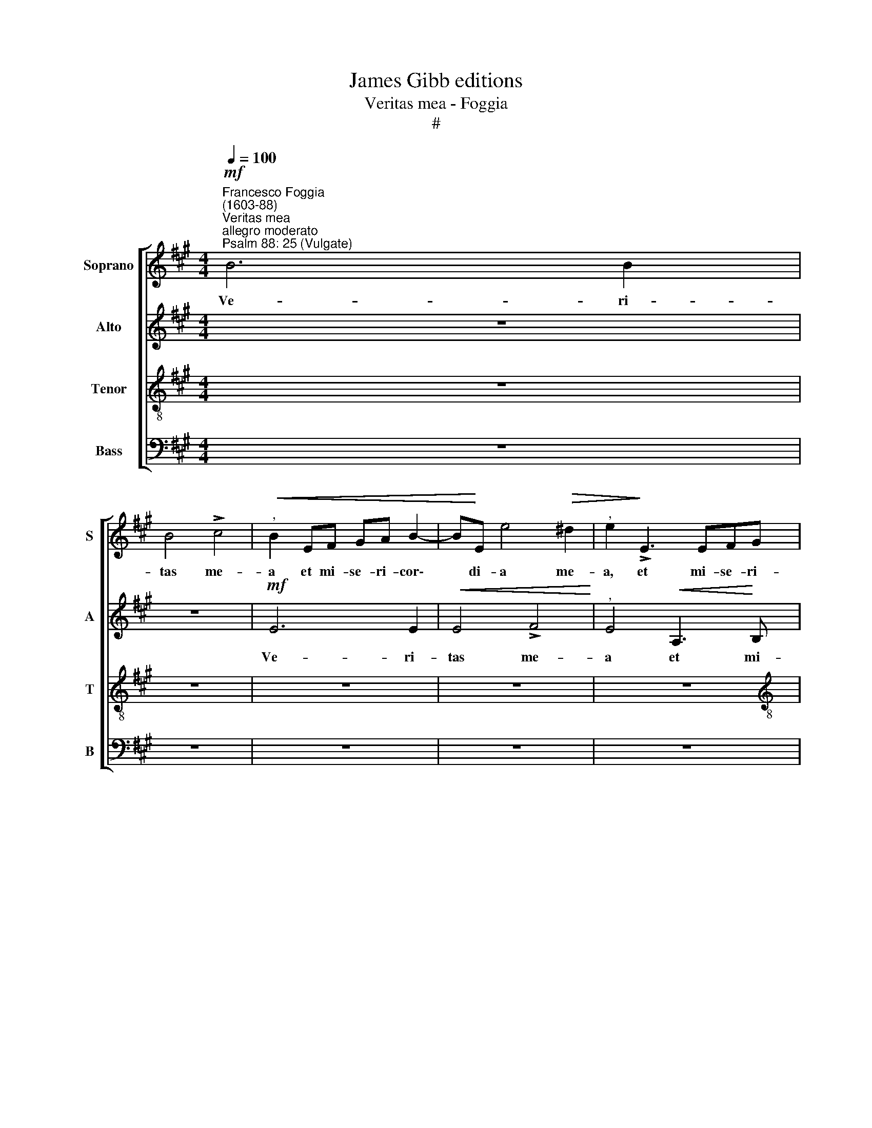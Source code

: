 X:1
T:James Gibb editions
T:Veritas mea - Foggia
T:#
%%score [ 1 2 3 4 ]
L:1/8
Q:1/4=100
M:4/4
K:A
V:1 treble nm="Soprano" snm="S"
V:2 treble nm="Alto" snm="A"
V:3 treble-8 nm="Tenor" snm="T"
V:4 bass nm="Bass" snm="B"
V:1
"^Francesco Foggia\n(1603-88)""^Veritas mea"!mf!"^allegro moderato""^Psalm 88: 25 (Vulgate)" B6 B2 | %1
w: Ve- ri-|
 B4 !>!c4 |"^,"!<(! B2 EF GA B2- | B!<)!E e4!>(! ^d2 |"^," e2!>)! !>!E3 EFG | %5
w: tas me-|a et mi- se- ri- cor\-|* di- a me-|a, et mi- se- ri-|
[M:4/4] A>A"^," G2 (B2 A2 | G3 F/E/ F2 B2- | B2 ^A2!>(! B4) | G4!>)! z4 |!mf! B3 B B2 (!>!c2- | %10
w: cor- di- a me\- *|||a,|ve- ri- tas me\-|
 cB e4 ^d2) |"^," e2 E3 EFG | A>A G2"^," GABB | !>!A>A G2 !>!B4 | B4 z2 B2- | %15
w: |a et mi- se- ri-|cor- di- a, et mi- se- ri-|cor- di- a me-|a, et|
!<(! Bc^de!<)!!f! f>f B2- |!>(! B2 ^A2!>)! B4 | z2!f! B4 B2 |!<(! B4!<)! !>!c4 | B4 z4 | %20
w: * mi- se- ri\- cor- di- a|* me- a,|ve- ri-|tas me-|a,|
 z2!f! e4 e2 | e4 !>!f4 |"^," e2 E3 EFG | A>A"^," G2 EFGA | B>B"^," G2 (!>!A4- | %25
w: ve- ri-|tas me-|a et mi- se- ri-|cor- di- a, et mi- se- ri-|cor- di- a me\-|
 A2 G2)!>(! A4-!>)! | A8"^," |!mf! E3 F G2 G2 | A3 A B4"^," | (cdec ^d2 e2- | %30
w: * * a||et mi- se- ri-|cor- di- a|me\- * * * * *|
!>(! e2 ^d2) e4!>)!"^meno allegro" |[Q:1/4=95] z8 |!p! !courtesy!=d2 (ABcd e2- | e2)"^," d4 c2 | %34
w: * * a||cum i\- * * * *|* pso, cum|
"^cresc." (d6 c2- | cB/^A/ B4 A2) | %36
w: i\- *||
[Q:1/4=95]"^,"[Q:1/4=95][Q:1/4=95][Q:1/4=95] B4"^più mosso"[Q:1/4=100] c2 (!>!e2- | e2 ^d2) e4 | %38
w: pso, cum i\-|* * pso,|
 z4!f! e4 | d4 !>!c3 c |"^," B4 (ABcd | %41
w: et|in no- mi-|ne me\- * * *|
[Q:1/4=100][Q:1/4=100][Q:1/4=100][Q:1/4=100] ed/c/ BA/G/ F2 E2 | A4) G4 | z4 e4 | d4 c3 c | %45
w: |* o,|et|in no- mi-|
 B4 (A4 | e4)"^," A2 d2 | cB A2 B4 | B4 z2 A2- | A2 F2 B3 A |"^," G2 A4 G2 | (F3 E/F/ G4 | %52
w: ne me\-|* o, in|no- mi- ne me-|o ex\-|* al- ta- bi-|tur cor- nu|e\- * * *|
 ^A2 B4 A2) | B4 z2 e2- | e2 d2 c3 c |"^," B6 (A2- | AB c2 A4 | B4 c4) | z2 d2 B2 !>!e2- | %59
w: |jus, et|* in no- mi-|ne me\-||* o|ex- al- ta\-|
 ed"^," c2 !>!B2 A2 | !>!G4"^," F2 A2- | AF !>!B3 A =G2 | !>!F2 E2 !>!F4 | %63
w: * bitur * cor- nu|e- jus, ex\-|* al- ta- bi- tur|cor- nu e-|
"^," F4 B2 !courtesy!^G2 | !>!c3 B"^," A2 d2 | B2 !>!e3 d"^," c2 | !>!B3 B !>!A4 |"^," F4 B2 G2 | %68
w: jus, ex- al-|ta- bi- tur, ex-|al- ta- bi- tur|cor- nu e-|jus, ex- al-|
 !>!c3 B"^," A2 d2 | B2 !>!e3 d c2- |"^," c2 (!>!d3 c B2) | f4 !>!e4 | d4 z2 B2 | G2 !>!c3 B A2 | %74
w: ta- bi- tur, ex-|al- ta- bi- tur|* cor\- * *|nu e-|jus, ex-|al- ta- bi- tur,|
 z2 d2 B2 !>!e2- | ed"^," c4 !>!B2- x | B2 ^A2!>(! !>!B4 | !fermata!B8!>)! || %78
w: ex- al- ta\-|* bi- tur cor\-|* nu e-|jus.|
"^più mosso""^at Easter"[Q:1/4=120] z2!f! B2 c2 e2 | (^defd"^," e4) | B4 G2 G2 | F4 z2 B2 | %82
w: Al- le- lu-|ja, * * * *|al- le- lu-|ja, al-|
 c2 e2 (^defd |"^," e2) e2 c2 c2 | B4 z4 | %85
w: le- lu- ja, * * *|* al- le- lu-|ja,|
[Q:1/4=125]"^un poco stringendo"[Q:1/4=125][Q:1/4=125][Q:1/4=125] e4 c2 c2 |"^," B2 B2 c2 e2 | %87
w: al\-- le- lu-|ja, al- le- lu-|
 (^defd e4) | B4 G2 G2 | F4 z4 | z4 B4 | G2 G2"^," F2 F2 | G2 B2 (ABcA | B2) e2 c2 c2 | B4 z4 | %95
w: ja, * * * *|al- le- lu-|ja,|al-|le- lu- ja, al-|le- lu- ja, * * *|* al- le- lu-|ja,|
 z2[Q:1/4=122] e2[Q:1/4=119] c2[Q:1/4=116] c2 |"^rit."[Q:1/4=114] B2[Q:1/4=110] B4[Q:1/4=106] ^A2 | %97
w: al- le- lu-|ja, al- le-|
[Q:1/4=102] B4[Q:1/4=100] !fermata!B4 |] %98
w: lu- ja.|
V:2
 z8 | z8 |!mf! E6 E2 |!<(! E4 !>!F4!<)! |"^," E4!<(! A,3!<)! B, | %5
w: ||Ve- ri-|tas me-|a et mi-|
[M:4/4]!<(! C^D E>!<)!E"^," D2 (!>!F2- | FE/^D/ E4 D2 | EC!>(! E4 ^D2)!>)! |"^," E2!mf! B,3 B,C^D | %9
w: se- ri- cor- di- a me\-|||a, et mi- se- ri-|
 E3 E B,2 z E- |!<(! EFGG!<)! A3 A | G4!>(! A4!>)! | E4 z2!mf! E2- | EE E2 !>!F4 | %14
w: cor- di- a, et|* mi- se- ri- cor- di-|a me-|a, ve\-|* ri- tas me-|
"^," E4!<(! B,3 C!<)! |!<(! ^DE F3!<)! F !courtesy!^D2 | E4"^," F4 | E3 F (G4- | G2 B3) A A2- | %19
w: a, et mi-|se- ri- cor- di- a|me- a,|et mi- se\-|* * ri- cor\-|
 A2 G2"^," A4 | E3 F GA B2 | A2 G2 !>!B4 | B4 z4 | z4!f! B,3 B, | B,2 (C3 B, A,2) | %25
w: * di- a|et mi- se- ri- cor-|di- a me-|a,|ve- ri-|tas me\- * *|
"^," B,4!mf! C3 D | E2 E2 (F3 G | A3 A)"^," B2 E2 | D2 C2 !>!E3 E |"^," E2 (A4 G2 | %30
w: a et mi-|se- ri- cor\- *|* di- a, mi-|se- ri- cor- di-|a me\- *|
!>(! F4 E2!>)!!p! G2 | A4"^," G2 E2 | F4"^," E2 A2 | (DEFG A4) |"^cresc." A6 =G2 | F8 | %36
w: * a cum|i- pso, cum|i- pso, cum|i\- * * * *|pso, cum|i-|
 F4 z2!f! !>!B2- | B2 A2 !>!G3 G | F4 z4 | z4 A4 | G4 F3 F |"^," E4 ^D2 E2- | E2 ^D2 EFGA | %43
w: pso, et|* in no- mi-|ne,|et|in no- mi-|ne me\- *||
 BA/G/ FG AE A2- |"^," A2 G2 AG/F/ EF | G2) B2 z2 A2 | G4 F3 F | E4 F4 |"^," E2 E3 D (C2 | %49
w: ||* o, et|in no- mi-|ne me-|o ex- al- ta\-|
 F3) E"^," ^D2 !>!E2 | E4 (!>!^D2 E2- | E2 ^D2 EF G2 | F4 E4 |"^," F2 B4 A2 | G>G"^," F2 A4 | %55
w: * bi- tur cor-|nu e\- *|||jus, et in|no- mi- ne, et|
 G4 F3 F | E4 (FG A2- | A2 G2"^," A2) A2 | F2 !>!B3 A G2- |"^," G2 !>!A2 G2 !>!F2- | %60
w: in no- mi-|ne me\- * *|* * o, ex-|al- ta- bi- tur|* cor- nu e\-|
 F2 ^E2)"^," F4 | F2 D2 !>!=E3 D | C2 B,C (D2 C2) | B,4 z4 | z2 A2 F2 !>!B2- | BA"^," G4 !>!A2- | %66
w: * * jus,|ex- al- ta- bi-|tur cor- nu e\- *|jus,|ex- al- ta\-|* bi- tur cor\-|
 A2 G2 (F"^,"E E2- | E2 ^D2) E4 | z2 A2 F2 !>!B2- | BA"^," G4 A2- | A2 F2 !>!B3 B, | C2 D2 =G4 | %72
w: * nu e\- * *|* * jus,|ex- al- ta\-|* bi- tur, ex\-|* al- ta- bi-|tur cor- nu|
 F4 F4 | z2 E2 C2 !>!F2- | FE D2 z2 E2 | C2 !>!F3 E"^," D2 x | E3 C!>(! F4 | !fermata!G8!>)! || %78
w: e- jus,|ex- al- ta\-|* bi- tur, ex-|al- ta- bi- tur|cor- nu e-|jus.|
 z8 |!f! B4 G2 G2 | F4 z4 | z8 | z2 E2 F2 A2 | (GABG"^," A4) | E4 C2 C2 | B,4 z4 | z8 | B4 G2 G2 | %88
w: |Al- le- lu-|ja,||al- le- lu-|ja, * * * *|al- le- lu-|ja,||al- le- lu-|
 F4 z4 | B4 G2 G2 | (EFGE F4) | z4 B4 | G2 G2 F4 | z8 | E4 C2 C2 | B,4 z2 A2 |"^rit." F2 D2 E3 E | %97
w: ja,|al- le- lu-|ja, * * * *|al-|le- lu- ja,||al- le- lu-|ja, al-|le- lu- ja, al-|
 F3 F !fermata!G4 |] %98
w: le- lu- ja.|
V:3
 z8 | z8 | z8 | z8 | z8 |[M:4/4][K:treble-8] z4!mf! B4- | B2!<(! B2 B4!<)! | !>!c4 B4 | %8
w: |||||Ve\-|* ri- tas|me- a|
 z4!mf! E3!<(! F | GA B>!<)!A G4- | G2 (c3 B A2) |"^," B4 A3 B | c^d e3 e B2 | %13
w: et mi|se- ri- cor- di- a|* me\- * *|a, et mi-|se- ri- cor- di- a|
 (c>^d e4 !courtesy!^d2) | e2"^cresc." B3 c^de | f3 f"^," ^d2 (f2- | f"^,"e e4 ^d2) | %17
w: me\- * * *|a, et mi- se- ri-|cor- di- a me\-||
"^," e2 E3 FGA | B2 G2 e4 | e2"^," E2 A3 B | cd e3 d B2 | (cd e4 ^d2) |"^," e4 A3 B | c^d e4 e2 | %24
w: a, et mi- se- ri-|cor- di- a|me- a, et mi-|se- ri- cor- di- a|me\- * * *|a, et mi-|se- ri- cor- di-|
"^," e2 (!>!e4 ^d2) |"^," e4!mf! A3 B | c!courtesy!=d (e3 d/c/ d2- | d2 c2)"^," B4 | (A3 G/F/ E4 | %29
w: a me\- *|a, et mi-|se- ri- cor\- * * *|* di- a|me\- * * *|
 A4 B4- |!>(! B4"^," E2!>)!!p! e2 | (ABcd e2) c2 | z8 |"^cresc." d4 e4 | f6 e2 | d3 c/B/ c4) | %36
w: |* a cum|i\- * * * * pso,||cum i-|pso, cum|i\- * * *|
 B4 z4 | z4!f! e4 | d4 c3 c |"^," B4 (ABcd | ed/c/ Bc dc/B/ A"^,"B | cB/A/ GA B2 c2 | B4) E4 | z8 | %44
w: pso,|et|in no- mi-|ne me\- * * *|||* o,||
 z4 A4 | G4 F3 F | E4 (DEFG | AB c2 B4) |"^," E4 A4 | F2 B3 A"^," G2 | !>!c2 A2 B4- | %51
w: et|in no- mi-|ne me\- * * *||o ex-|al- ta- bi- tur|cor- nu e\-|
 B4"^," E2 e2- | e2 d2 c3 c | B4 e2 c2 | z8 | (EFGA BA/G/ FG | A4)"^," D4 | d4 e4 | d2 B2 !>!e3 d | %59
w: * jus. et|* in no- mi-|ne me- o,||me\- * * * * * * * *|* o,|me- o,|ex- al- ta- bi-|
"^," c2 !>!A2 B4 | c2"^," C2 c2 A2 | !>!d3 c"^," B2 !>!c2 | ^A2 (B4 A2) | %63
w: tur cor- nu|e- jus, ex- al-|ta- bi- tur cor-|nu e\- *|
"^," B2"^," d2 x2!>(! e2-!>)! | ed"^," c2 d2 B2 | !>!e3 d"^," c4 | ^d2 e2 (!>!A4 | B4)"^," E2 e2 | %68
w: jus, ex- ta\-|* bi- tur, ex- al-|ta- bi- tur|cor- nu e\-|* jus, ex-|
 c2 !>!f3 e d2 | z4 e3 c | !>!f3 e"^," d2 !>!e2- | e2 d2 (c"^,"B B2- | B2 ^A2) B4 | z4 z2 A2 | %74
w: al- ta- bi- tur,|ex- al-|ta- bi- tur cor\-|* nu e\- * *|* * jus,|ex-|
 F !>!B3 A"^," G2 x | x (!>!A3 G F2 f2- | f2 e4)!>(! ^d2 | !fermata!e8!>)! || z8 | z2!f! B2 c2 e2 | %80
w: al- ta- bi- tur|cor\- * * *|* nu e-|jus.||Al- le- lu-|
 (^defd"^," e4) | B4 G2 G2 | A4 z4 | z2 E2 F2 A2 | (GABG A4) | z2 E2 F2 A2 | (GABG A4) | %87
w: ja, * * * *|al- le- lu-|ja,|al- le- lu-|ja, * * * *|al- le- lu-|ja, * * * *|
 z2 B2 c2 e2 | (^defd e E>FG/A/ | B4) z2 B2 | c2 e2 (^defd | e E>FG/A/ B4) | z2 e2 c2 c2 | %93
w: al- le- lu-|ja, * * * * * * * *|* al-|le- lu- ja, * * *||al- le- lu-|
"^," B2 E2 F2 A2 | (GABG"^," A4) | E4 F2 c2 |"^rit." d2 f3 e (e2- | e2 ^d2) !fermata!e4 |] %98
w: ja, al- le- lu-|ja, * * * *|al- le- lu-|ja, al- le- lu\-|* * ja.|
V:4
 z8 | z8 | z8 | z8 | z8 |[M:4/4] z8 | z8 | z8 | z8 |!f! E,6 E,2 | E,4 !>!F,4 | E,4 z4 | %12
w: |||||||||Ve- ri-|tas me-|a|
 z2!mf! E,3!<(! F,G,G, | A,>!<)!B, C2 B,4 | E,4 z2!f! B,2- | B,2 B,2 B,4 | !>!C4 B,4 | z4 E,3 F, | %18
w: et mi- se- ri-|cor- di- a me-|a, ve\-|* ri- tas|me- a|et mi-|
 G,2 G,2 A,3 A, | E,4 z2 A,,2- | A,,B,,C,D, E,3 E, | C,4 B,,4 | E,4 z4 | z2!f! E,4 E,2 | %24
w: se- ri- cor- di-|a, et|* mi- se- ri- cor- di-|a me-|a,|ve- ri-|
 E,4 !>!F,4 | E,4 z2!mf! A,2- | A,B,CC D3 D, | A,4"^," E,3 E, | F,G, A,3 A, G,2 | A,2 A,,2 z4 | %30
w: tas me-|a et|* mi- se- ri- cor- di-|a, et mi-|se- ri- cor- di- a|me- a|
 z4 z2!p! E,2 | F,4 E,2 A,2 | (D,E,F,G, A,4 | B,4 A,4) |"^," D,4"^cresc." E,4 | F,8- | %36
w: cum|i- pso, cum|i\- * * * *||pso, cum|i-|
"^," B,,2!f! !>!B,2 A,2 !>!G,2- | G,G,"^," F,2 (E,F,G,A, | B,A,/G,/ F,G, A,E, A,2- | A,2 G,2) A,4 | %40
w: pso, et in no\-|* mi- ne me\- * * *||* * o,|
 z8 | z8 | z4!f! E4 | D4 C3 C |"^," B,4 (A,B,CD | ED/C/ B,C DA, D2- | D2"^," C2 DCA,B, | %47
w: ||et|in no- mi-|ne me\- * * *|||
 CD E4 ^D2) | E4 z4 | z8 | z8 | z8 | z4 z2 E2- | E2 D2 C3 C |"^," B,4 (A,B,CD | ED/C/ B,C D4- | %56
w: |o,||||et|* in no- mi-|ne me\- * * *||
 D2 C2 D3 C | B,4 A,4) | z8 | z8 | z4 F,4 | D,2 !>!=G,3 F, E,2 | !>!F,2 =G,2 !>!F,4 | %63
w: |* o,|||ex-|al- ta- bi- tur|cor- nu e-|
"^," B,,2 B,2 !courtesy!^G,2 C2- | CB, A,2 z4 | z8 | z8 | z2 B,2 G,2 !>!C2- | CB,"^," A,2 D2 B,2 | %69
w: jus, ex- al- ta\-|* bi- tur,|||ex- al- ta\-|* bi- tur, ex- al-|
 !>!E3 D"^," C2 A,2 | F,2 !>!B,3 A, G,2 | !>!^A,2 B,2 (!>!E,4 | F,4)"^," B,,4 | E,2 C,2 !>!F,3 E, | %74
w: ta- bi- tur, ex-|al- ta- bi- tur|cor- nu e\-|* jus,|ex- al- ta- bi-|
 D,4 E,4 | A,,4"^," B,,4 x | C,4!>(! B,,4 | !fermata!E,8!>)! ||!f! E4 C2 C2 | B,4 z4 | %80
w: tur cor-|nu, cor-|nu e-|jus.|Al- le- lu-|ja,|
 z2 B,,2 C,2 E,2 | (^D,E,F,D, E,4)"^," | A,4 F,2 F,2 | E,4 z4 | z2 E,2 F,2 A,2 | (G,A,B,G, A,4) | %86
w: al- le- lu-|ja, * * * *|al- le- lu-|ja,|al- le- lu-|ja, * * * *|
 z2 E2 C2 C2 | B,4 z4 | z2 B,,2 C,2 E,2 | (^D,E,F,D,"^," E,2) E,2 | C,2 C,2"^," B,,2 B,,2 | %91
w: al- le- lu-|ja,|al- le- lu-|ja, * * * * al-|le- lu- ja, al-|
 C,2 E,2 (^D,E,F,D, |"^," E,2) E,2 F,2 A,2 | (G,A,B,G, A,4) | z2 E,2 F,2 A,2 | (G,A,B,G,"^," A,4) | %96
w: le- lu- ja, * * *|* al- le- lu-|ja, * * * *|al- le- lu-|ja, * * * *|
"^rit." B,4 C4 | B,4 !fermata!E,4 |] %98
w: al- le-|lu- ja.|

